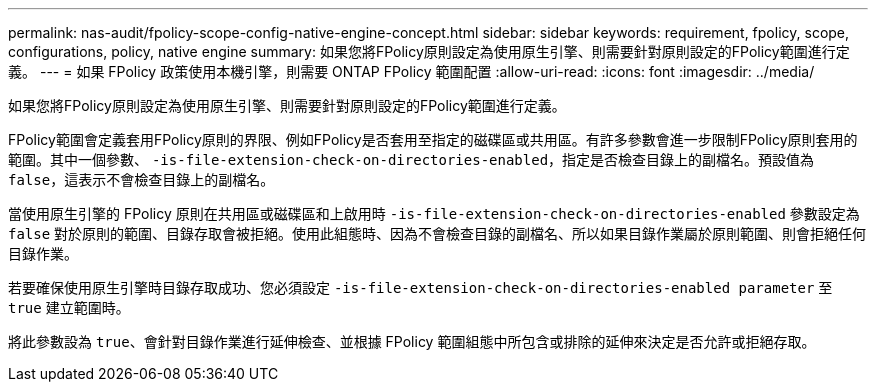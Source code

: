 ---
permalink: nas-audit/fpolicy-scope-config-native-engine-concept.html 
sidebar: sidebar 
keywords: requirement, fpolicy, scope, configurations, policy, native engine 
summary: 如果您將FPolicy原則設定為使用原生引擎、則需要針對原則設定的FPolicy範圍進行定義。 
---
= 如果 FPolicy 政策使用本機引擎，則需要 ONTAP FPolicy 範圍配置
:allow-uri-read: 
:icons: font
:imagesdir: ../media/


[role="lead"]
如果您將FPolicy原則設定為使用原生引擎、則需要針對原則設定的FPolicy範圍進行定義。

FPolicy範圍會定義套用FPolicy原則的界限、例如FPolicy是否套用至指定的磁碟區或共用區。有許多參數會進一步限制FPolicy原則套用的範圍。其中一個參數、 `-is-file-extension-check-on-directories-enabled`，指定是否檢查目錄上的副檔名。預設值為 `false`，這表示不會檢查目錄上的副檔名。

當使用原生引擎的 FPolicy 原則在共用區或磁碟區和上啟用時 `-is-file-extension-check-on-directories-enabled` 參數設定為 `false` 對於原則的範圍、目錄存取會被拒絕。使用此組態時、因為不會檢查目錄的副檔名、所以如果目錄作業屬於原則範圍、則會拒絕任何目錄作業。

若要確保使用原生引擎時目錄存取成功、您必須設定 `-is-file-extension-check-on-directories-enabled parameter` 至 `true` 建立範圍時。

將此參數設為 `true`、會針對目錄作業進行延伸檢查、並根據 FPolicy 範圍組態中所包含或排除的延伸來決定是否允許或拒絕存取。
